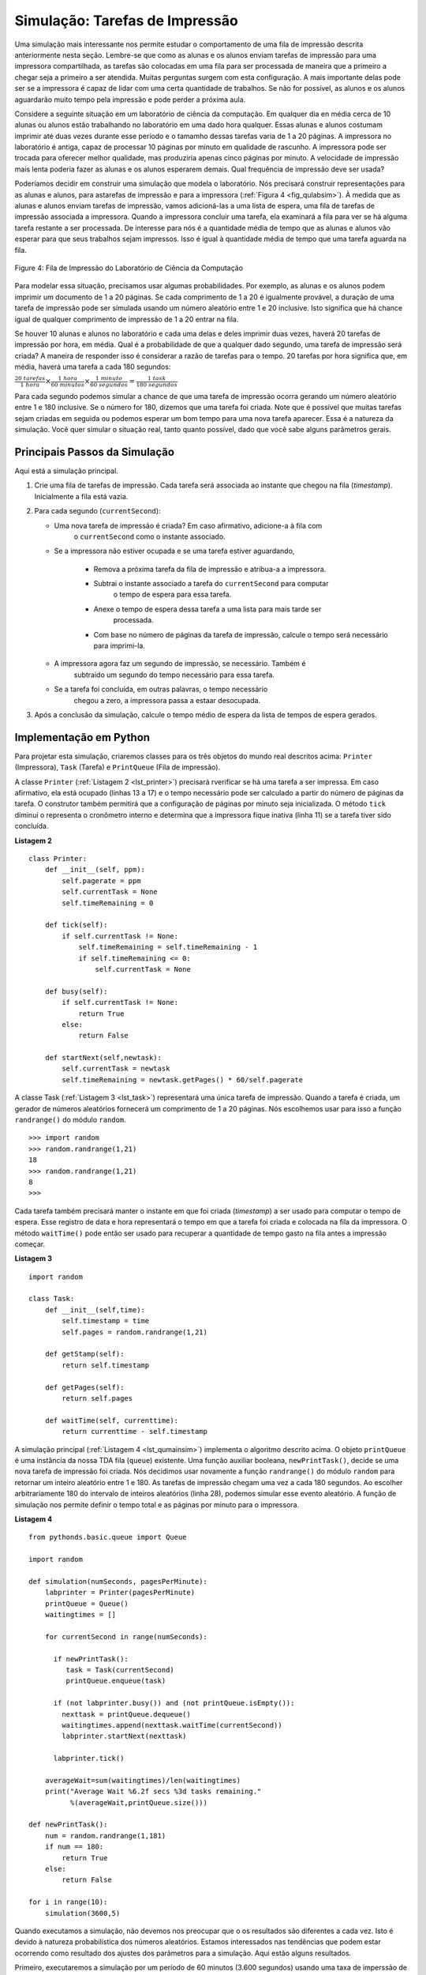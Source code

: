 ..  Copyright (C)  Brad Miller, David Ranum
    This work is licensed under the Creative Commons Attribution-NonCommercial-ShareAlike 4.0 International License. To view a copy of this license, visit http://creativecommons.org/licenses/by-nc-sa/4.0/.


Simulação: Tarefas de Impressão
~~~~~~~~~~~~~~~~~~~~~~~~~~~~~~~

Uma simulação mais interessante nos permite estudar o comportamento de uma
fila de impressão descrita anteriormente nesta seção. Lembre-se que como
as alunas e os alunos enviam tarefas de impressão para uma impressora compartilhada,
as tarefas são colocadas em uma fila para ser processada de maneira que a primeiro
a chegar seja a primeiro a ser atendida.
Muitas perguntas surgem com esta configuração.
A mais importante delas pode ser se a impressora é capaz de lidar com uma certa quantidade de
trabalhos.
Se não for possível, as alunos e os alunos aguardarão muito tempo pela impressão e
pode perder a próxima aula.

Considere a seguinte situação em um laboratório de ciência da computação.
Em qualquer dia en média cerca de 10 alunas ou alunos estão trabalhando no laboratório
em uma dado hora qualquer. Essas alunas e alunos costumam imprimir até duas vezes
durante esse período e o tamamho dessas tarefas varia de 1 a 20 páginas.
A impressora no laboratório é antiga, capaz de processar 10 páginas por minuto em qualidade de rascunho.
A impressora pode ser trocada para oferecer melhor qualidade, mas
produziria apenas cinco páginas por minuto. A velocidade de impressão mais lenta
poderia fazer as alunas e os alunos esperarem demais.
Qual frequência de impressão deve ser usada?

Poderíamos decidir em construir uma simulação que modela o laboratório.
Nós precisará construir representações para as alunas e alunos,
para astarefas de impressão e para a impressora (:ref:`Figura 4 <fig_qulabsim>`).
À medida que as alunas e alunos enviam tarefas de impressão,
vamos adicioná-las a uma lista de espera, uma fila de tarefas de impressão associada a impressora.
Quando a impressora concluir uma tarefa, ela examinará a
fila para ver se há alguma tarefa restante a ser processada.
De interesse para nós é a quantidade média de tempo que as alunas e alunos vão esperar
para que seus trabalhos sejam impressos.
Isso é igual à quantidade média de tempo que uma tarefa aguarda na fila.


.. _fig_qulabsim:

.. figure:: Figures/simulationsetup.png
   :align: center

   Figure 4: Fila de Impressão do Laboratório de Ciência da Computação


Para modelar essa situação, precisamos usar algumas probabilidades.
Por exemplo, as alunas e os alunos podem imprimir um documento de 1 a 20 páginas.
Se cada comprimento de 1 a 20 é igualmente provável, a duração de uma tarefa
de impressão pode ser simulada usando um número aleatório entre 1 e 20 inclusive.
Isto significa que há chance igual de qualquer comprimento de impressão de 1 a 20 entrar na fila.

Se houver 10 alunas e alunos no laboratório e cada uma delas e deles imprimir duas vezes,
haverá 20 tarefas de impressão por hora, em média. Qual é a probabilidade de que a qualquer
dado segundo, uma tarefa de impressão será criada?
A maneira de responder isso é considerar a razão de tarefas para o tempo.
20 tarefas por hora significa que, em média, haverá uma tarefa a cada 180 segundos:

:math:`\frac {20\ tarefas}{1\ hora} \times \frac {1\ hora}  {60\ minutos} \times \frac {1\ minuto} {60\ segundos}=\frac {1\ task} {180\ segundos}`

Para cada segundo podemos simular a chance de que uma tarefa de impressão ocorra
gerando um número aleatório entre 1 e 180 inclusive. Se o número for
180, dizemos que uma tarefa foi criada.
Note que é possível que muitas tarefas sejam criadas em seguida ou podemos esperar um bom tempo
para uma nova tarefa aparecer. Essa é a natureza da simulação. Você quer simular o
situação real, tanto quanto possível, dado que você sabe alguns parâmetros gerais.

Principais Passos da Simulação
^^^^^^^^^^^^^^^^^^^^^^^^^^^^^^

Aqui está a simulação principal.

#. Crie uma fila de tarefas de impressão. Cada tarefa será associada ao instante que chegou na fila (*timestamp*).
   Inicialmente a fila está vazia.

#. Para cada segundo (``currentSecond``):

   - Uma nova tarefa de impressão é criada? Em caso afirmativo, adicione-a à fila com
      o ``currentSecond`` como o instante associado.

   - Se a impressora não estiver ocupada e se uma tarefa estiver aguardando,

      - Remova a próxima tarefa da fila de impressão e atribua-a a impressora.

      - Subtrai o instante associado a tarefa do ``currentSecond`` para computar
         o tempo de espera para essa tarefa.

      - Anexe o tempo de espera dessa tarefa a uma lista para mais tarde ser
         processada.

      - Com base no número de páginas da tarefa de impressão, calcule o tempo será necessário
        para imprimi-la.

   - A impressora agora faz um segundo de impressão, se necessário. Também é 
      subtraido um segundo do tempo necessário para essa tarefa.

   - Se a tarefa foi concluída, em outras palavras, o tempo necessário
      chegou a zero, a impressora passa a estaar desocupada.

#. Após a conclusão da simulação, calcule o tempo médio de espera
   da lista de tempos de espera gerados.

Implementação em Python 
^^^^^^^^^^^^^^^^^^^^^^^

Para projetar esta simulação, criaremos classes para os três
objetos do mundo real descritos acima: ``Printer`` (Impressora), ``Task`` (Tarefa) e
``PrintQueue`` (Fila de impressão).

A classe ``Printer`` (:ref:`Listagem 2 <lst_printer>`) precisará rverificar se
há uma tarefa a ser impressa. Em caso afirmativo, ela está ocupado (linhas 13 a 17) e o
tempo necessário pode ser calculado a partir do número de páginas da tarefa.
O construtor também permitirá que a configuração de páginas por minuto seja
inicializada. O método ``tick`` diminui o representa o cronômetro interno e
determina que a impressora fique inativa (linha 11) se a tarefa tiver sido concluída.

.. _lst_printer:

**Listagem 2**

.. highlight:: python
    :linenothreshold: 5

::

   class Printer:
       def __init__(self, ppm):
           self.pagerate = ppm
           self.currentTask = None
           self.timeRemaining = 0

       def tick(self):
           if self.currentTask != None:
               self.timeRemaining = self.timeRemaining - 1
               if self.timeRemaining <= 0:
                   self.currentTask = None

       def busy(self):
           if self.currentTask != None:
               return True
           else:
               return False

       def startNext(self,newtask):
           self.currentTask = newtask
           self.timeRemaining = newtask.getPages() * 60/self.pagerate
                                
.. highlight:: python
    :linenothreshold: 500

A classe Task (:ref:`Listagem 3 <lst_task>`) representará uma única tarefa de impressão.
Quando a tarefa é criada, um gerador de números aleatórios fornecerá um
comprimento de 1 a 20 páginas. Nós escolhemos usar para isso a função ``randrange()``
do módulo ``random``.

::

    >>> import random
    >>> random.randrange(1,21)
    18
    >>> random.randrange(1,21)
    8
    >>> 

Cada tarefa também precisará manter o instante em que foi criada (*timestamp*) a ser usado para
computar o tempo de espera. Esse registro de data e hora representará o tempo em que a tarefa foi
criada e colocada na fila da impressora. O método ``waitTime()`` pode
então ser usado para recuperar a quantidade de tempo gasto na fila antes
a impressão começar.

.. _lst_task:

**Listagem 3**

.. highlight:: python
    :linenothreshold: 5

::

   import random
   
   class Task:
       def __init__(self,time):
           self.timestamp = time
           self.pages = random.randrange(1,21)

       def getStamp(self):
           return self.timestamp

       def getPages(self):
           return self.pages

       def waitTime(self, currenttime):
           return currenttime - self.timestamp
           
.. highlight:: python
   :linenothreshold: 500

A simulação principal (:ref:`Listagem 4 <lst_qumainsim>`) implementa o algoritmo
descrito acima. O objeto ``printQueue`` é uma instância da nossa TDA
fila (``queue``) existente. Uma função auxiliar booleana, ``newPrintTask()``, decide
se uma nova tarefa de impressão foi criada. Nós decidimos usar novamente
a função ``randrange()`` do módulo ``random`` para retornar um
inteiro aleatório entre 1 e 180. As tarefas de impressão chegam uma vez a cada 180
segundos. Ao escolher arbitrariamente 180 do intervalo de inteiros aleatórios
(linha 28), podemos simular esse evento aleatório. A função de simulação
nos permite definir o tempo total e as páginas por minuto para o
impressora.

.. _lst_qumainsim:

**Listagem 4**

.. highlight:: python
    :linenothreshold: 5

::

   from pythonds.basic.queue import Queue

   import random

   def simulation(numSeconds, pagesPerMinute):
       labprinter = Printer(pagesPerMinute)
       printQueue = Queue()
       waitingtimes = []

       for currentSecond in range(numSeconds):

         if newPrintTask():
            task = Task(currentSecond)
            printQueue.enqueue(task)

         if (not labprinter.busy()) and (not printQueue.isEmpty()):
           nexttask = printQueue.dequeue()
           waitingtimes.append(nexttask.waitTime(currentSecond))
           labprinter.startNext(nexttask)

         labprinter.tick()

       averageWait=sum(waitingtimes)/len(waitingtimes)
       print("Average Wait %6.2f secs %3d tasks remaining."
             %(averageWait,printQueue.size())) 

   def newPrintTask():
       num = random.randrange(1,181)
       if num == 180:
           return True
       else:
           return False

   for i in range(10):
       simulation(3600,5)
       
.. highlight:: python
   :linenothreshold: 500

Quando executamos a simulação, não devemos nos preocupar que o
os resultados são diferentes a cada vez. Isto é devido à natureza probabilística
dos números aleatórios. Estamos interessados ​​nas tendências que podem estar
ocorrendo como resultado dos ajustes dos parâmetros para a simulação.
Aqui estão alguns resultados.

Primeiro, executaremos a simulação por um período de 60 minutos (3.600
segundos) usando uma taxa de imperssão de cinco páginas por minuto.
Além disso, nós iremos executar 10 testes independentes.
Lembre-se que como a simulação
trabalha com números aleatórios cada execução retornará resultados diferentes.

::

    >>> for i in range(10):
          simulation(3600,5)

    Average Wait 165.38 secs 2 tasks remaining.
    Average Wait  95.07 secs 1 tasks remaining.
    Average Wait  65.05 secs 2 tasks remaining.
    Average Wait  99.74 secs 1 tasks remaining.
    Average Wait  17.27 secs 0 tasks remaining.
    Average Wait 239.61 secs 5 tasks remaining.
    Average Wait  75.11 secs 1 tasks remaining.
    Average Wait  48.33 secs 0 tasks remaining.
    Average Wait  39.31 secs 3 tasks remaining.
    Average Wait 376.05 secs 1 tasks remaining.

Depois de executar nossos 10 testes, podemos ver que o tempo médio  de espera (``Average Wait``)
é 122,09 segundos.
Você também pode ver que há uma grande variação no tempo médio de espera com um mínimo de 17,27
segundos e um máximo de 376,05 segundos.
Você também pode notar que em apenas dois dos casos foram todas as tarefas concluídas.

Agora, ajustaremos a taxa de páginas para 10 páginas por minuto e executaremos as 10
testes novamente, com uma frequência maior de páginas por segundo,
nossa esperança seria que mais tarefas seria concluídas no período de uma hora.

::

    >>>for i in range(10):
          simulation(3600,10)

    Average Wait   1.29 secs 0 tasks remaining.
    Average Wait   7.00 secs 0 tasks remaining.
    Average Wait  28.96 secs 1 tasks remaining.
    Average Wait  13.55 secs 0 tasks remaining.
    Average Wait  12.67 secs 0 tasks remaining.
    Average Wait   6.46 secs 0 tasks remaining.
    Average Wait  22.33 secs 0 tasks remaining.
    Average Wait  12.39 secs 0 tasks remaining.
    Average Wait   7.27 secs 0 tasks remaining.
    Average Wait  18.17 secs 0 tasks remaining.
    
    
Você pode executar a simulação em ActiveCode 2.

.. activecode:: qumainsim
   :caption: Simulação da Fila de Impressão
   :nocodelens:

   from pythonds.basic.queue import Queue

   import random
   
   class Printer:
       def __init__(self, ppm):
           self.pagerate = ppm
           self.currentTask = None
           self.timeRemaining = 0

       def tick(self):
           if self.currentTask != None:
               self.timeRemaining = self.timeRemaining - 1
               if self.timeRemaining <= 0:
                   self.currentTask = None

       def busy(self):
           if self.currentTask != None:
               return True
           else:
               return False

       def startNext(self,newtask):
           self.currentTask = newtask
           self.timeRemaining = newtask.getPages() * 60/self.pagerate   

   class Task:
       def __init__(self,time):
           self.timestamp = time
           self.pages = random.randrange(1,21)

       def getStamp(self):
           return self.timestamp

       def getPages(self):
           return self.pages

       def waitTime(self, currenttime):
           return currenttime - self.timestamp


   def simulation(numSeconds, pagesPerMinute):

       labprinter = Printer(pagesPerMinute)
       printQueue = Queue()
       waitingtimes = []

       for currentSecond in range(numSeconds):

         if newPrintTask():
            task = Task(currentSecond)
            printQueue.enqueue(task)

         if (not labprinter.busy()) and (not printQueue.isEmpty()):
           nexttask = printQueue.dequeue()
           waitingtimes.append( nexttask.waitTime(currentSecond))
           labprinter.startNext(nexttask)

         labprinter.tick()

       averageWait=sum(waitingtimes)/len(waitingtimes)
       print("Average Wait %6.2f secs %3d tasks remaining."%(averageWait,printQueue.size()))

   def newPrintTask():
       num = random.randrange(1,181)
       if num == 180:
           return True
       else:
           return False

   for i in range(10):
       simulation(3600,5)

Discussão
^^^^^^^^^

Nós estávamos tentando responder a uma pergunta sobre se a impressora 
poderia realmente lidar com a carga de tarefas se fosse configurado para imprimir
com uma melhor qualidade e taxa de página mais lenta.
A abordagem que tomamos foi escrever uma simulação que modelou as tarefas de
impressão como eventos aleatórios de vários comprimentos e
horários de chegada.

O resultado acima mostra que, com impressão de 5 páginas por minuto, o
tempo médio de espera variou de uma de 17 segundos para uma alta de 376
segundos (cerca de 6 minutos). Com uma taxa de impressão mais rápida, a variação 
foi de 1 segundo com um máximo de apenas 28 segundos. Além disso, com 5 páginas por minuto,
em 8 das 10 testes  havia tarefas de impressão ainda esperando na fila ao final da hora.

Portanto, talvez tenhamos sido persuadidos que diminuir a velocidade da impressora
para melhorar qualidade pode não ser uma boa ideia.
Estudantes não podem se dar ao luxo de esperar
por muito tempo por suas papeis, especialmente quando eles precisam ir para a próxima aula.
Uma espera de seis minutos seria simplesmente longa demais.

Este tipo de análise de simulação nos permite responder a muitas perguntas,
comumente conhecido como  perguntas do tipo "se" ("*what if*").
Tudo o que precisamos fazer é variar os parâmetros utilizados pela simulação e
podemos simular qualquer número de comportamentos interessantes. Por exemplo,

- E se o número médio de alunas e alunos  aumenta em 20?

- E se for sábado e os estudantes não precisarem ir para a aula? Eles podem se dar ao luxo de esperar?

- E se o tamanho da tarefa de impressão média diminuir desde que o Python é uma linguagem e programas tão poderosos tendem a ser muito mais curtos?

Todas estas questões podem ser respondidas modificando a simulação acima.
No entanto, é importante lembrar que a simulação é tão boa quanto
são as suposições  usadas para construí-lo. Dados reais sobre o número
de tarefas de impressão por hora e o número de alunas e alunos por hora era
necessário construir uma simulação robusta.

.. admonition:: Teste o seu conhecimento

   Como você modificaria a simulação da impressora para refletir um número maior de estudantes?  Suponha que o número de estudantes tenha dobrado.  Você precisa fazer algumas suposições razoáveis ​​sobre como essa simulação foi montada, mas o que você mudaria? Modifique o código. Suponha também que a duração da tarefa de impressão média tenha sido reduzida pela metade.  Altere o código para refletir essa alteração.  Finalmente, como você poderia parametrizar o número de alunos, em vez de alterar o código que gostaríamos?  Gostaríamos de tornar o número de estudantes um parâmetro da simulação. 

   .. actex:: print_sim_selfcheck
         :nocodelens:

         from pythonds.basic.queue import Queue

         import random

         class Printer:
             def __init__(self, ppm):
                 self.pagerate = ppm
                 self.currentTask = None
                 self.timeRemaining = 0

             def tick(self):
                 if self.currentTask != None:
                     self.timeRemaining = self.timeRemaining - 1
                     if self.timeRemaining <= 0:
                         self.currentTask = None

             def busy(self):
                 if self.currentTask != None:
                     return True
                 else:
                     return False

             def startNext(self,newtask):
                 self.currentTask = newtask
                 self.timeRemaining = newtask.getPages() * 60/self.pagerate

         class Task:
             def __init__(self,time):
                 self.timestamp = time
                 self.pages = random.randrange(1,21)

             def getStamp(self):
                 return self.timestamp

             def getPages(self):
                 return self.pages

             def waitTime(self, currenttime):
                 return currenttime - self.timestamp


         def simulation(numSeconds, pagesPerMinute):

             labprinter = Printer(pagesPerMinute)
             printQueue = Queue()
             waitingtimes = []

             for currentSecond in range(numSeconds):

               if newPrintTask():
                  task = Task(currentSecond)
                  printQueue.enqueue(task)

               if (not labprinter.busy()) and (not printQueue.isEmpty()):
                 nexttask = printQueue.dequeue()
                 waitingtimes.append(nexttask.waitTime(currentSecond))
                 labprinter.startNext(nexttask)

               labprinter.tick()

             averageWait=sum(waitingtimes)/len(waitingtimes)
             print("Average Wait %6.2f secs %3d tasks remaining." % (averageWait,printQueue.size()))

         def newPrintTask():
             num = random.randrange(1,181)
             if num == 180:
                 return True
             else:
                 return False

         for i in range(10):
             simulation(3600,5)

